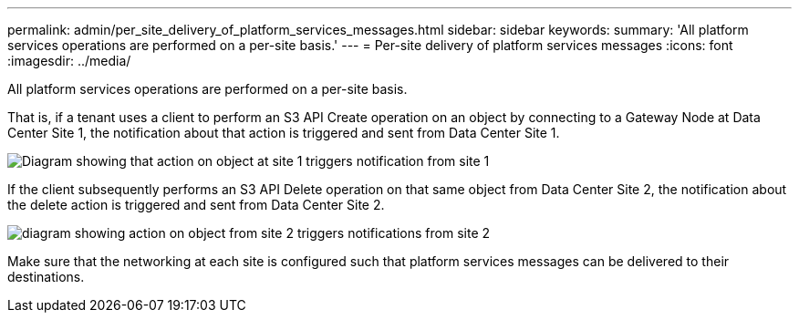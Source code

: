 ---
permalink: admin/per_site_delivery_of_platform_services_messages.html
sidebar: sidebar
keywords: 
summary: 'All platform services operations are performed on a per-site basis.'
---
= Per-site delivery of platform services messages
:icons: font
:imagesdir: ../media/

[.lead]
All platform services operations are performed on a per-site basis.

That is, if a tenant uses a client to perform an S3 API Create operation on an object by connecting to a Gateway Node at Data Center Site 1, the notification about that action is triggered and sent from Data Center Site 1.

image::../media/notification_multiple_sites.gif[Diagram showing that action on object at site 1 triggers notification from site 1]

If the client subsequently performs an S3 API Delete operation on that same object from Data Center Site 2, the notification about the delete action is triggered and sent from Data Center Site 2.

image::../media/notifications_site_2.gif[diagram showing action on object from site 2 triggers notifications from site 2]

Make sure that the networking at each site is configured such that platform services messages can be delivered to their destinations.
